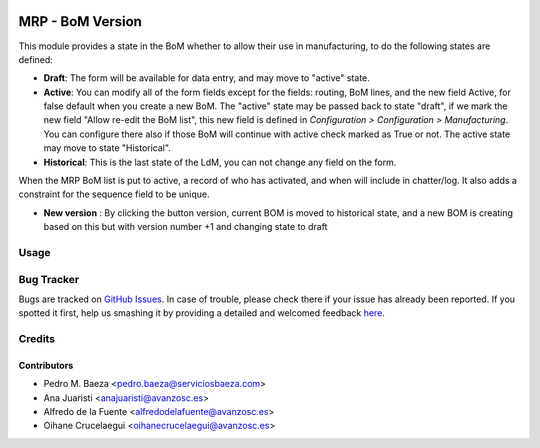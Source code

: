 .. image:: https://img.shields.io/badge/licence-AGPL--3-blue.svg
    :alt: License: AGPL-3

=================
MRP - BoM Version
=================

This module provides a state in the BoM whether to allow their use in
manufacturing, to do the following states are defined:

* **Draft**:
  The form will be available for data entry, and may move to "active" state.
* **Active**:
  You can modify all of the form fields except for the fields: routing, BoM
  lines, and the new field Active, for false default when you create a new BoM.
  The "active" state may be passed back to state "draft", if we mark the new
  field "Allow re-edit the BoM list", this new field is defined in 
  *Configuration > Configuration > Manufacturing*. You can configure there also
  if those BoM will continue with active check marked as True or not.
  The active state may move to state "Historical".
* **Historical**: 
  This is the last state of the LdM, you can not change any field on the form.

When the MRP BoM list is put to active, a record of who has activated, and when
will include in chatter/log. It also adds a constraint for the sequence field
to be unique.

* **New version** :
  By clicking the button version, current BOM is moved to historical state,
  and a new BOM is creating based on this but with version number +1 and
  changing state to draft


Usage
=====

.. image:: https://odoo-community.org/website/image/ir.attachment/5784_f2813bd/datas
   :alt: Try me on Runbot
   :target: https://runbot.odoo-community.org/runbot/188/8.0


Bug Tracker
===========

Bugs are tracked on `GitHub Issues <https://github.com/odoomrp/odoomrp-wip/issues>`_.
In case of trouble, please check there if your issue has already been reported.
If you spotted it first, help us smashing it by providing a detailed and welcomed feedback
`here <https://github.com/odoomrp/odoomrp-wip/issues/new?body=module:%20mrp_bom_version%0Aversion:%208.0%0A%0A**Steps%20to%20reproduce**%0A-%20...%0A%0A**Current%20behavior**%0A%0A**Expected%20behavior**>`_.


Credits
=======

Contributors
------------
* Pedro M. Baeza <pedro.baeza@serviciosbaeza.com>
* Ana Juaristi <anajuaristi@avanzosc.es>
* Alfredo de la Fuente <alfredodelafuente@avanzosc.es>
* Oihane Crucelaegui <oihanecrucelaegui@avanzosc.es>

